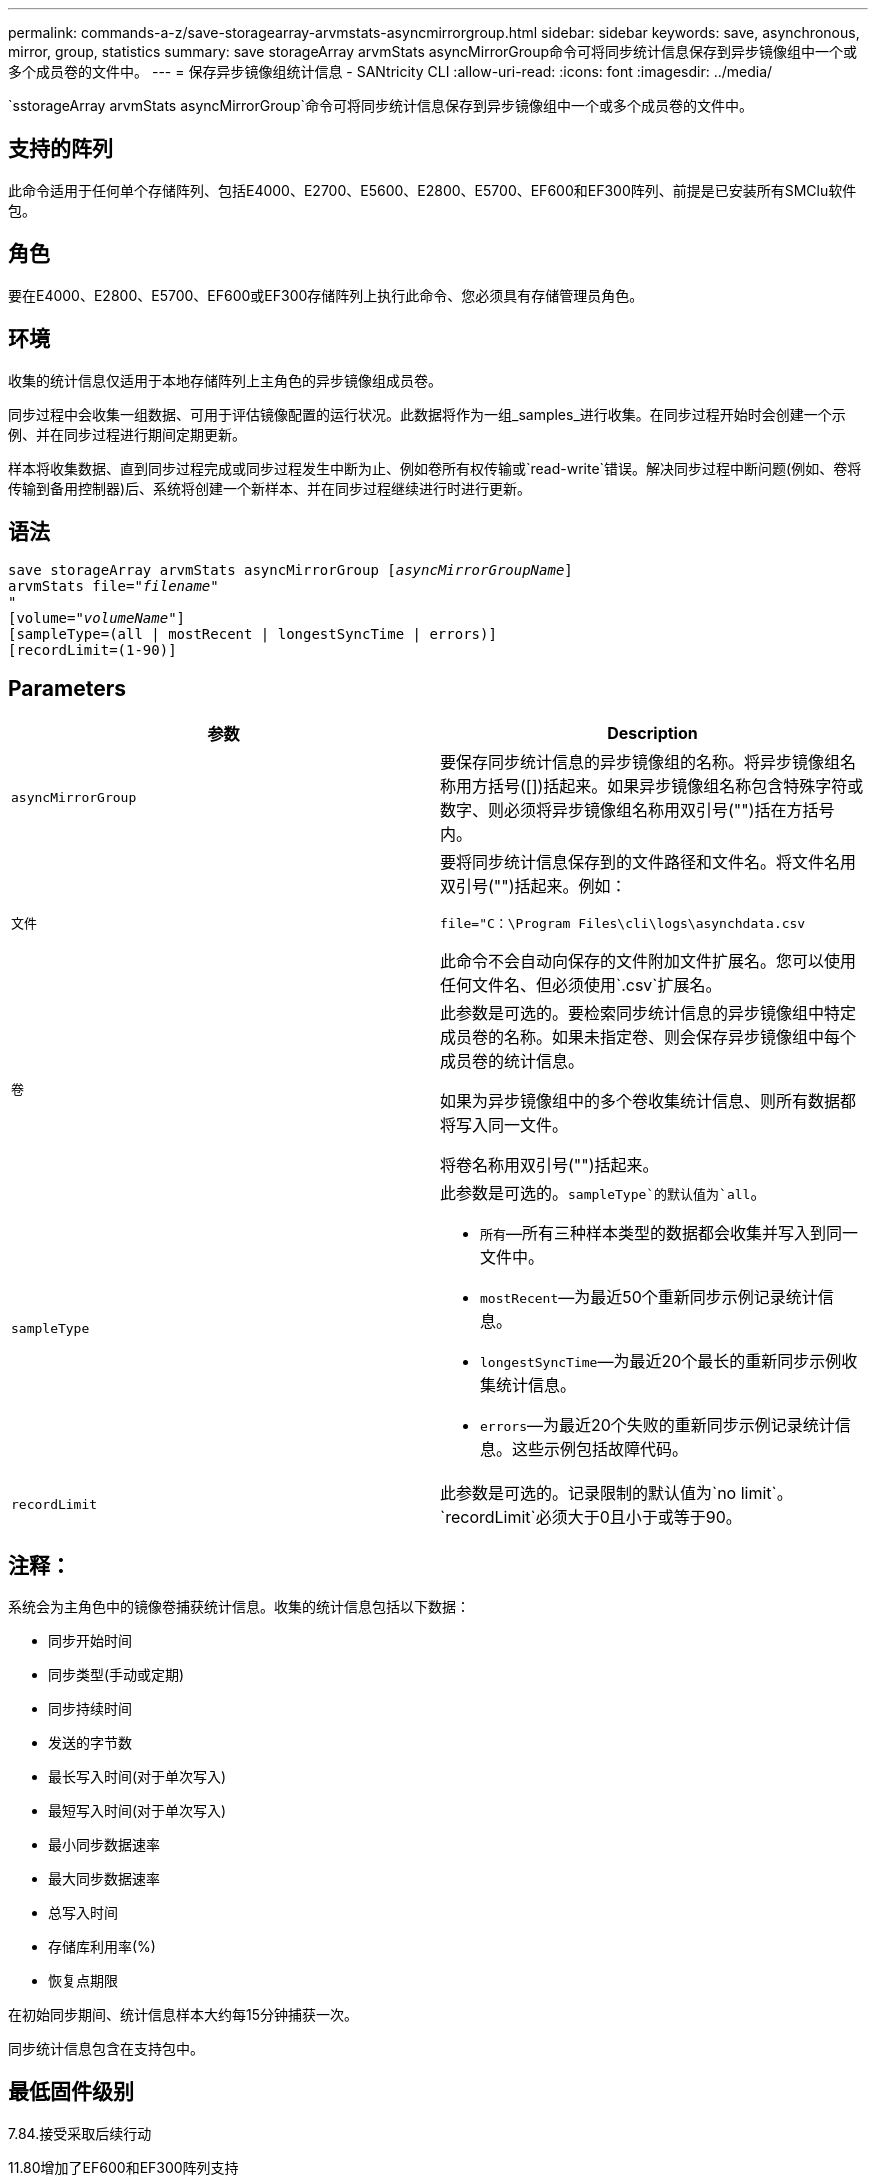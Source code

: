 ---
permalink: commands-a-z/save-storagearray-arvmstats-asyncmirrorgroup.html 
sidebar: sidebar 
keywords: save, asynchronous, mirror, group, statistics 
summary: save storageArray arvmStats asyncMirrorGroup命令可将同步统计信息保存到异步镜像组中一个或多个成员卷的文件中。 
---
= 保存异步镜像组统计信息 - SANtricity CLI
:allow-uri-read: 
:icons: font
:imagesdir: ../media/


[role="lead"]
`sstorageArray arvmStats asyncMirrorGroup`命令可将同步统计信息保存到异步镜像组中一个或多个成员卷的文件中。



== 支持的阵列

此命令适用于任何单个存储阵列、包括E4000、E2700、E5600、E2800、E5700、EF600和EF300阵列、前提是已安装所有SMClu软件包。



== 角色

要在E4000、E2800、E5700、EF600或EF300存储阵列上执行此命令、您必须具有存储管理员角色。



== 环境

收集的统计信息仅适用于本地存储阵列上主角色的异步镜像组成员卷。

同步过程中会收集一组数据、可用于评估镜像配置的运行状况。此数据将作为一组_samples_进行收集。在同步过程开始时会创建一个示例、并在同步过程进行期间定期更新。

样本将收集数据、直到同步过程完成或同步过程发生中断为止、例如卷所有权传输或`read-write`错误。解决同步过程中断问题(例如、卷将传输到备用控制器)后、系统将创建一个新样本、并在同步过程继续进行时进行更新。



== 语法

[source, cli, subs="+macros"]
----
save storageArray arvmStats asyncMirrorGroup pass:quotes[[_asyncMirrorGroupName_]]
arvmStats file=pass:quotes["_filename_"]
"
[volume=pass:quotes["_volumeName_"]]
[sampleType=(all | mostRecent | longestSyncTime | errors)]
[recordLimit=(1-90)]
----


== Parameters

[cols="2*"]
|===
| 参数 | Description 


 a| 
`asyncMirrorGroup`
 a| 
要保存同步统计信息的异步镜像组的名称。将异步镜像组名称用方括号([])括起来。如果异步镜像组名称包含特殊字符或数字、则必须将异步镜像组名称用双引号("")括在方括号内。



 a| 
`文件`
 a| 
要将同步统计信息保存到的文件路径和文件名。将文件名用双引号("")括起来。例如：

`file="C：\Program Files\cli\logs\asynchdata.csv`

此命令不会自动向保存的文件附加文件扩展名。您可以使用任何文件名、但必须使用`.csv`扩展名。



 a| 
`卷`
 a| 
此参数是可选的。要检索同步统计信息的异步镜像组中特定成员卷的名称。如果未指定卷、则会保存异步镜像组中每个成员卷的统计信息。

如果为异步镜像组中的多个卷收集统计信息、则所有数据都将写入同一文件。

将卷名称用双引号("")括起来。



 a| 
`sampleType`
 a| 
此参数是可选的。`sampleType`的默认值为`all`。

* `所有`—所有三种样本类型的数据都会收集并写入到同一文件中。
* `mostRecent`—为最近50个重新同步示例记录统计信息。
* `longestSyncTime`—为最近20个最长的重新同步示例收集统计信息。
* `errors`—为最近20个失败的重新同步示例记录统计信息。这些示例包括故障代码。




 a| 
`recordLimit`
 a| 
此参数是可选的。记录限制的默认值为`no limit`。`recordLimit`必须大于0且小于或等于90。

|===


== 注释：

系统会为主角色中的镜像卷捕获统计信息。收集的统计信息包括以下数据：

* 同步开始时间
* 同步类型(手动或定期)
* 同步持续时间
* 发送的字节数
* 最长写入时间(对于单次写入)
* 最短写入时间(对于单次写入)
* 最小同步数据速率
* 最大同步数据速率
* 总写入时间
* 存储库利用率(%)
* 恢复点期限


在初始同步期间、统计信息样本大约每15分钟捕获一次。

同步统计信息包含在支持包中。



== 最低固件级别

7.84.接受采取后续行动

11.80增加了EF600和EF300阵列支持
